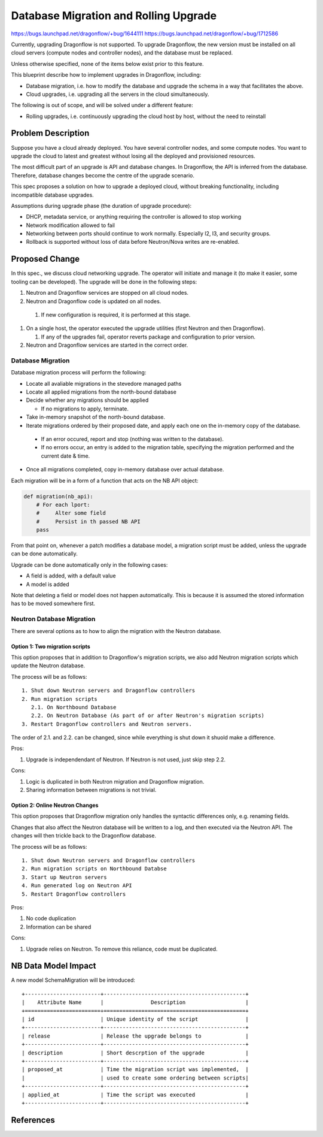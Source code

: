 ..
 This work is licensed under a Creative Commons Attribution 3.0 Unported
 License.

 http://creativecommons.org/licenses/by/3.0/legalcode

======================================
Database Migration and Rolling Upgrade
======================================

https://bugs.launchpad.net/dragonflow/+bug/1644111
https://bugs.launchpad.net/dragonflow/+bug/1712586

Currently, upgrading Dragonflow is not supported. To upgrade Dragonflow, the
new version must be installed on all cloud servers (compute nodes and
controller nodes), and the database must be replaced.

Unless otherwise specified, none of the items below exist prior to this
feature.

This blueprint describe how to implement upgrades in Dragonflow, including:

* Database migration, i.e. how to modify the database and upgrade the schema in
  a way that facilitates the above.

* Cloud upgrades, i.e. upgrading all the servers in the cloud simultaneously.

The following is out of scope, and will be solved under a different feature:

* Rolling upgrades, i.e. continuously upgrading the cloud host by host, without
  the need to reinstall


Problem Description
===================

Suppose you have a cloud already deployed. You have several controller nodes,
and some compute nodes. You want to upgrade the cloud to latest and greatest
without losing all the deployed and provisioned resources.

The most difficult part of an upgrade is API and database changes. In
Dragonflow, the API is inferred from the database. Therefore, database
changes become the centre of the upgrade scenario.

This spec proposes a solution on how to upgrade a deployed cloud, without
breaking functionality, including incompatible database upgrades.

Assumptions during upgrade phase (the duration of upgrade procedure):

* DHCP, metadata service, or anything requiring the controller is allowed to
  stop working

* Network modification allowed to fail

* Networking between ports should continue to work normally. Especially l2, l3,
  and security groups.

* Rollback is supported without loss of data before Neutron/Nova writes are
  re-enabled.

Proposed Change
===============

In this spec., we discuss cloud networking upgrade. The operator will initiate
and manage it (to make it easier, some tooling can be developed). The upgrade
will be done in the following steps:

#. Neutron and Dragonflow services are stopped on all cloud nodes.
#. Neutron and Dragonflow code is updated on all nodes.

  #. If new configuration is required, it is performed at this stage.

#. On a single host, the operator executed the upgrade utilities (first Neutron
   and then Dragonflow).

   #. If any of the upgrades fail, operator reverts package and configuration
      to prior version.

#. Neutron and Dragonflow services are started in the correct order.

Database Migration
------------------

Database migration process will perform the following:

* Locate all avaliable migrations in the stevedore managed paths
* Locate all applied migrations from the north-bound database
* Decide whether any migrations should be applied

  * If no migrations to apply, terminate.

* Take in-memory snapshot of the north-bound database.
* Iterate migrations ordered by their proposed date, and apply each one on the
  in-memory copy of the database.

 * If an error occured, report and stop (nothing was written to the database).
 * If no errors occur, an entry is added to the migration table, specifying the
   migration performed and the current date & time.
* Once all migrations completed, copy in-memory database over actual database.

Each migration will be in a form of a function that acts on the NB API object:

.. code:: python

  def migration(nb_api):
      # For each lport:
      #     Alter some field
      #     Persist in th passed NB API
      pass

From that point on, whenever a patch modifies a database model, a migration
script must be added, unless the upgrade can be done automatically.

Upgrade can be done automatically only in the following cases:

* A field is added, with a default value
* A model is added

Note that deleting a field or model does not happen automatically. This is
because it is assumed the stored information has to be moved somewhere first.

Neutron Database Migration
--------------------------

There are several options as to how to align the migration with the Neutron
database.

Option 1: Two migration scripts
~~~~~~~~~~~~~~~~~~~~~~~~~~~~~~~

This option proposes that in addition to Dragonflow's migration scripts, we
also add Neutron migration scripts which update the Neutron database.

The process will be as follows:

::

    1. Shut down Neutron servers and Dragonflow controllers
    2. Run migration scripts
       2.1. On Northbound Database
       2.2. On Neutron Database (As part of or after Neutron's migration scripts)
    3. Restart Dragonflow controllers and Neutron servers.

The order of 2.1. and 2.2. can be changed, since while everything is shut down
it shuold make a difference.

Pros:

1. Upgrade is independendant of Neutron. If Neutron is not used, just skip step 2.2.

Cons:

1. Logic is duplicated in both Neutron migration and Dragonflow migration.

2. Sharing information between migrations is not trivial.

Option 2: Online Neutron Changes
~~~~~~~~~~~~~~~~~~~~~~~~~~~~~~~~

This option proposes that Dragonflow migration only handles the syntactic
differences only, e.g. renaming fields.

Changes that also affect the Neutron database will be written to a log, and
then executed via the Neutron API. The changes will then trickle back to the
Dragonflow database.

The process will be as follows:

::

    1. Shut down Neutron servers and Dragonflow controllers
    2. Run migration scripts on Northbound Databse
    3. Start up Neutron servers
    4. Run generated log on Neutron API
    5. Restart Dragonflow controllers

Pros:

1. No code duplication

2. Information can be shared

Cons:

1. Upgrade relies on Neutron. To remove this reliance, code must be duplicated.

NB Data Model Impact
====================

A new model SchemaMigration will be introduced:

::

    +------------------------+---------------------------------------------+
    |    Attribute Name      |               Description                   |
    +========================+=============================================+
    | id                     | Unique identity of the script               |
    +------------------------+---------------------------------------------+
    | release                | Release the upgrade belongs to              |
    +------------------------+---------------------------------------------+
    | description            | Short descrption of the upgrade             |
    +------------------------+---------------------------------------------+
    | proposed_at            | Time the migration script was implemented,  |
    |                        | used to create some ordering between scripts|
    +------------------------+---------------------------------------------+
    | applied_at             | Time the script was executed                |
    +------------------------+---------------------------------------------+

References
==========
